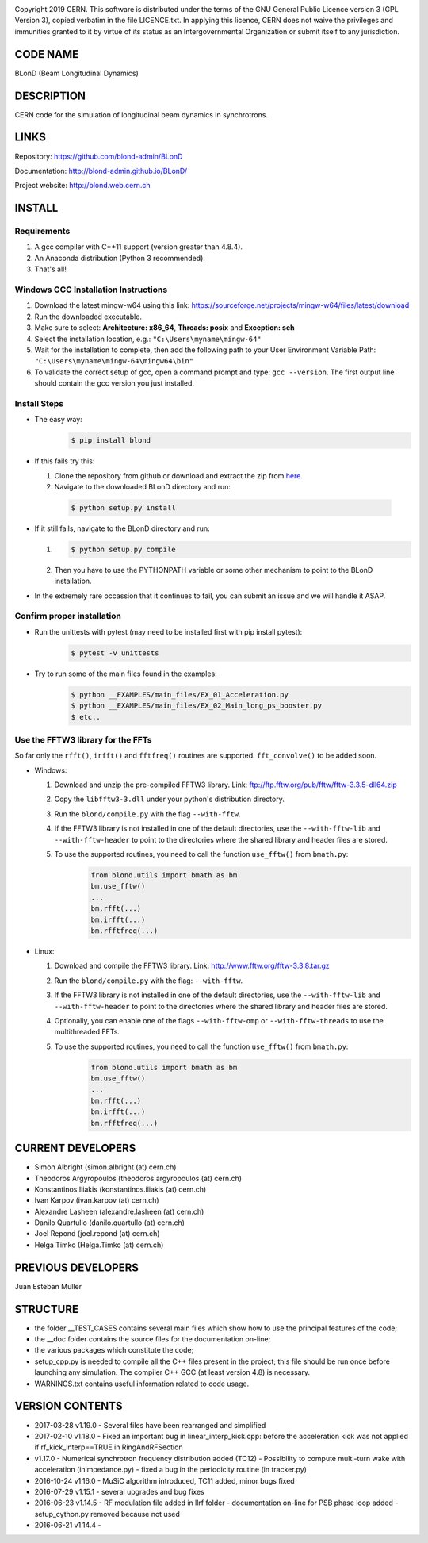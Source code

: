 .. image:: https://travis-ci.org/blond-admin/BLonD.svg?branch=master
    :target: https://travis-ci.org/blond-admin/BLonD
.. image:: https://ci.appveyor.com/api/projects/status/m3p1lq18s3ex6q3u/branch/master?svg=true
    :target: https://ci.appveyor.com/project/blond-admin/blond/branch/master
.. image:: https://coveralls.io/repos/github/blond-admin/BLonD/badge.svg?branch=master
    :target: https://coveralls.io/github/blond-admin/BLonD?branch=master


Copyright 2019 CERN. This software is distributed under the terms of the
GNU General Public Licence version 3 (GPL Version 3), copied verbatim in
the file LICENCE.txt. In applying this licence, CERN does not waive the
privileges and immunities granted to it by virtue of its status as an
Intergovernmental Organization or submit itself to any jurisdiction.

CODE NAME
=========

BLonD (Beam Longitudinal Dynamics)

DESCRIPTION
===========

CERN code for the simulation of longitudinal beam dynamics in
synchrotrons.

LINKS
=====

Repository: https://github.com/blond-admin/BLonD

Documentation: http://blond-admin.github.io/BLonD/

Project website: http://blond.web.cern.ch

INSTALL
=======


Requirements
------------

1. A gcc compiler with C++11 support (version greater than 4.8.4).  

2. An Anaconda distribution (Python 3 recommended).

3. That's all!


Windows GCC Installation Instructions
-------------------------------------

1. Download the latest mingw-w64 using this link: https://sourceforge.net/projects/mingw-w64/files/latest/download

2. Run the downloaded executable.

3. Make sure to select: **Architecture: x86_64**, **Threads: posix** and **Exception: seh**

4. Select the installation location, e.g.: ``"C:\Users\myname\mingw-64"``

5. Wait for the installation to complete, then add the following path to your User Environment Variable Path: ``"C:\Users\myname\mingw-64\mingw64\bin"`` 

6. To validate the correct setup of gcc, open a command prompt and type: ``gcc --version``. The first output line should contain the gcc version you just installed. 


Install Steps
-------------

* The easy way: 
    .. code-block:: bash

        $ pip install blond


* If this fails try this:

  1. Clone the repository from github or download and extract the zip from here_.

  2. Navigate to the downloaded BLonD directory and run:

    .. code-block:: bash

        $ python setup.py install


* If it still fails, navigate to the BLonD directory and run:

  1.  
    .. code-block:: bash
      
       $ python setup.py compile

  2. Then you have to use the PYTHONPATH variable or some other mechanism to point to the BLonD installation.


* In the extremely rare occassion that it continues to fail, you can submit an issue and we will handle it ASAP. 


Confirm proper installation
---------------------------

* Run the unittests with pytest (may need to be installed first with pip install pytest):
    .. code-block:: bash

        $ pytest -v unittests

* Try to run some of the main files found in the examples:
    .. code-block:: bash

        $ python __EXAMPLES/main_files/EX_01_Acceleration.py
        $ python __EXAMPLES/main_files/EX_02_Main_long_ps_booster.py
        $ etc..


Use the FFTW3 library for the FFTs
----------------------------------
So far only the ``rfft()``, ``irfft()`` and ``fftfreq()`` routines are supported. ``fft_convolve()`` to be added soon. 

* Windows:

  1. Download and unzip the pre-compiled FFTW3 library. Link: ftp://ftp.fftw.org/pub/fftw/fftw-3.3.5-dll64.zip

  2. Copy the ``libfftw3-3.dll`` under your python's distribution directory.

  3. Run the ``blond/compile.py`` with the flag ``--with-fftw``. 

  4. If the FFTW3 library is not installed in one of the default directories, use the ``--with-fftw-lib`` and ``--with-fftw-header`` to point to the directories where the shared library and header files are stored.

  5. To use the supported routines, you need to call the function ``use_fftw()`` from ``bmath.py``:
      .. code-block:: python

        from blond.utils import bmath as bm
        bm.use_fftw()
        ...
        bm.rfft(...)
        bm.irfft(...)
        bm.rfftfreq(...)

* Linux:
  
  1. Download and compile the FFTW3 library. Link: http://www.fftw.org/fftw-3.3.8.tar.gz

  2. Run the ``blond/compile.py`` with the flag: ``--with-fftw``.

  3. If the FFTW3 library is not installed in one of the default directories, use the ``--with-fftw-lib`` and ``--with-fftw-header`` to point to the directories where the shared library and header files are stored.

  4. Optionally, you can enable one of the flags ``--with-fftw-omp`` or ``--with-fftw-threads`` to use the multithreaded FFTs. 

  5. To use the supported routines, you need to call the function ``use_fftw()`` from ``bmath.py``:
      .. code-block:: python

        from blond.utils import bmath as bm
        bm.use_fftw()
        ...
        bm.rfft(...)
        bm.irfft(...)
        bm.rfftfreq(...)

CURRENT DEVELOPERS
==================

* Simon Albright (simon.albright (at) cern.ch)
* Theodoros Argyropoulos (theodoros.argyropoulos (at) cern.ch)
* Konstantinos Iliakis (konstantinos.iliakis (at) cern.ch)
* Ivan Karpov (ivan.karpov (at) cern.ch)
* Alexandre Lasheen (alexandre.lasheen (at) cern.ch)
* Danilo Quartullo (danilo.quartullo (at) cern.ch)
* Joel Repond (joel.repond (at) cern.ch)
* Helga Timko (Helga.Timko (at) cern.ch)

PREVIOUS DEVELOPERS
===================

Juan Esteban Muller

STRUCTURE
=========

* the folder \__TEST_CASES contains several main files which show how to use the principal features of the code;
* the \__doc folder contains the source files for the documentation on-line;
* the various packages which constitute the code;
* setup_cpp.py is needed to compile all the C++ files present in the project; this file should be run once before launching any simulation. The compiler C++ GCC (at least version 4.8) is necessary.
* WARNINGS.txt contains useful information related to code usage.

VERSION CONTENTS
================

+ 2017-03-28 v1.19.0 - Several files have been rearranged and simplified

+ 2017-02-10 v1.18.0 - Fixed an important bug in linear_interp_kick.cpp: before the acceleration kick was not applied if rf_kick_interp==TRUE in RingAndRFSection

+ v1.17.0 - Numerical synchrotron frequency distribution added (TC12) - Possibility to compute multi-turn wake with acceleration (inimpedance.py) - fixed a bug in the periodicity routine (in tracker.py)

+ 2016-10-24 v1.16.0 - MuSiC algorithm introduced, TC11 added, minor bugs fixed

+ 2016-07-29 v1.15.1 - several upgrades and bug fixes

+ 2016-06-23 v1.14.5 - RF modulation file added in llrf folder - documentation on-line for PSB phase loop added - setup_cython.py removed because not used

+ 2016-06-21 v1.14.4 -


.. _here: https://github.com/blond-admin/BLonD/archive/master.zip
